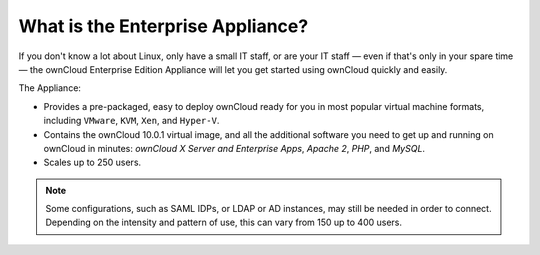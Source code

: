 =================================
What is the Enterprise Appliance?
=================================

If you don't know a lot about Linux, only have a small IT staff, or are your IT staff — even if that's only in your spare time — the ownCloud Enterprise Edition Appliance will let you get started using ownCloud quickly and easily.

The Appliance:

- Provides a pre-packaged, easy to deploy ownCloud ready for you in most popular virtual machine formats, including ``VMware``, ``KVM``, ``Xen``, and ``Hyper-V``.
- Contains the ownCloud 10.0.1 virtual image, and all the additional software you need to get up and running on ownCloud in minutes: *ownCloud X Server and Enterprise Apps*, *Apache 2*, *PHP*, and *MySQL*.
- Scales up to 250 users.

.. note:: 
   Some configurations, such as SAML IDPs, or LDAP or AD instances, may still be needed in order to connect.
   Depending on the intensity and pattern of use, this can vary from 150 up to 400 users.
